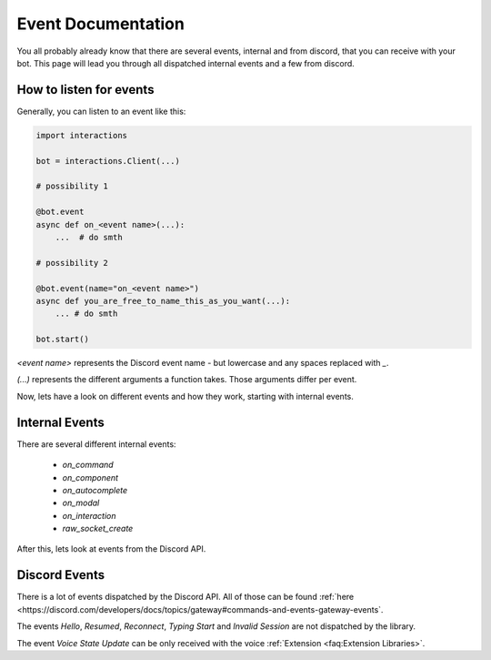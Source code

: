 Event Documentation
====================

You all probably already know that there are several events, internal and from discord, that you can receive with your
bot. This page will lead you through all dispatched internal events and a few from discord.


How to listen for events
************************

Generally, you can listen to an event like this:

.. code-block:: python

    import interactions

    bot = interactions.Client(...)

    # possibility 1

    @bot.event
    async def on_<event name>(...):
        ...  # do smth

    # possibility 2

    @bot.event(name="on_<event name>")
    async def you_are_free_to_name_this_as_you_want(...):
        ... # do smth

    bot.start()


`<event name>` represents the Discord event name - but lowercase and any spaces replaced with `_`.

`(...)` represents the different arguments a function takes. Those arguments differ per event.


Now, lets have a look on different events and how they work, starting with internal events.

Internal Events
****************

There are several different internal events:

    - `on_command`
    - `on_component`
    - `on_autocomplete`
    - `on_modal`
    - `on_interaction`
    - `raw_socket_create`




After this, lets look at events from the Discord API.

Discord Events
***************

There is a lot of events dispatched by the Discord API. All of those can be found
:ref:`here <https://discord.com/developers/docs/topics/gateway#commands-and-events-gateway-events`.

The events `Hello`, `Resumed`, `Reconnect`, `Typing Start` and `Invalid Session` are not dispatched by the library.

The event `Voice State Update` can be only received with the voice :ref:`Extension <faq:Extension Libraries>`.
